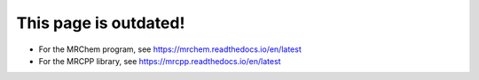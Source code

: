 .. MRChem documentation master file, created by
   sphinx-quickstart on Tue Jan 26 15:03:29 2016.
   You can adapt this file completely to your liking, but it should at least
   contain the root `toctree` directive.

==================================
This page is outdated!
==================================

* For the MRChem program, see `<https://mrchem.readthedocs.io/en/latest>`_
* For the MRCPP library, see `<https://mrcpp.readthedocs.io/en/latest>`_
